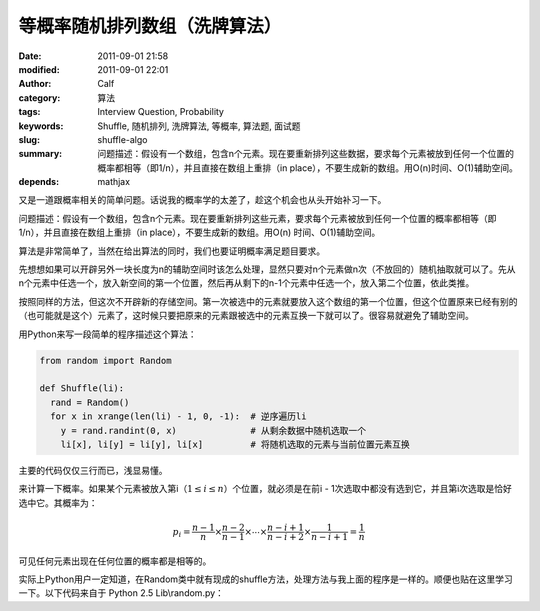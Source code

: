 等概率随机排列数组（洗牌算法）
##############################
:date: 2011-09-01 21:58
:modified: 2011-09-01 22:01
:author: Calf
:category: 算法
:tags: Interview Question, Probability
:keywords: Shuffle, 随机排列, 洗牌算法, 等概率, 算法题, 面试题
:slug: shuffle-algo
:summary: 问题描述：假设有一个数组，包含n个元素。现在要重新排列这些数据，要求每个元素被放到任何一个位置的概率都相等（即1/n），并且直接在数组上重排（in place），不要生成新的数组。用O(n)时间、O(1)辅助空间。
:depends: mathjax

又是一道跟概率相关的简单问题。话说我的概率学的太差了，趁这个机会也从头开始补习一下。

问题描述：假设有一个数组，包含n个元素。现在要重新排列这些元素，要求每个元素被放到任何一个位置的概率都相等（即1/n），并且直接在数组上重排（in
place），不要生成新的数组。用O(n) 时间、O(1)辅助空间。

.. more

算法是非常简单了，当然在给出算法的同时，我们也要证明概率满足题目要求。

先想想如果可以开辟另外一块长度为n的辅助空间时该怎么处理，显然只要对n个元素做n次（不放回的）随机抽取就可以了。先从n个元素中任选一个，放入新空间的第一个位置，然后再从剩下的n-1个元素中任选一个，放入第二个位置，依此类推。

按照同样的方法，但这次不开辟新的存储空间。第一次被选中的元素就要放入这个数组的第一个位置，但这个位置原来已经有别的（也可能就是这个）元素了，这时候只要把原来的元素跟被选中的元素互换一下就可以了。很容易就避免了辅助空间。

用Python来写一段简单的程序描述这个算法：

.. code-block:: python

    from random import Random

    def Shuffle(li):
      rand = Random()
      for x in xrange(len(li) - 1, 0, -1):  # 逆序遍历li
        y = rand.randint(0, x)              # 从剩余数据中随机选取一个
        li[x], li[y] = li[y], li[x]         # 将随机选取的元素与当前位置元素互换

主要的代码仅仅三行而已，浅显易懂。

来计算一下概率。如果某个元素被放入第i（:math:`1\leq i\leq n`\ ）个位置，就必须是在前i - 1次选取中都没有选到它，并且第i次选取是恰好选中它。其概率为：

.. math::

    p_i=\frac{n-1}{n}\times\frac{n-2}{n-1}\times\cdots\times\frac{n-i+1}{n-i+2}\times\frac{1}{n-i+1}=\frac{1}{n}

可见任何元素出现在任何位置的概率都是相等的。

实际上Python用户一定知道，在Random类中就有现成的shuffle方法，处理方法与我上面的程序是一样的。顺便也贴在这里学习一下。以下代码来自于
Python 2.5 Lib\\random.py：

.. code-block:: python
    :linenostart: 250
    :linenos: table

    def shuffle(self, x, random=None, int=int):
      """x, random=random.random -> shuffle list x in place; return None.

      Optional arg random is a 0-argument function returning a random
      float in [0.0, 1.0); by default, the standard random.random.
      """

      if random is None:
        random = self.random
      for i in reversed(xrange(1, len(x))):
        # pick an element in x[:i+1] with which to exchange x[i]
        j = int(random() * (i+1))
        x[i], x[j] = x[j], x[i]
